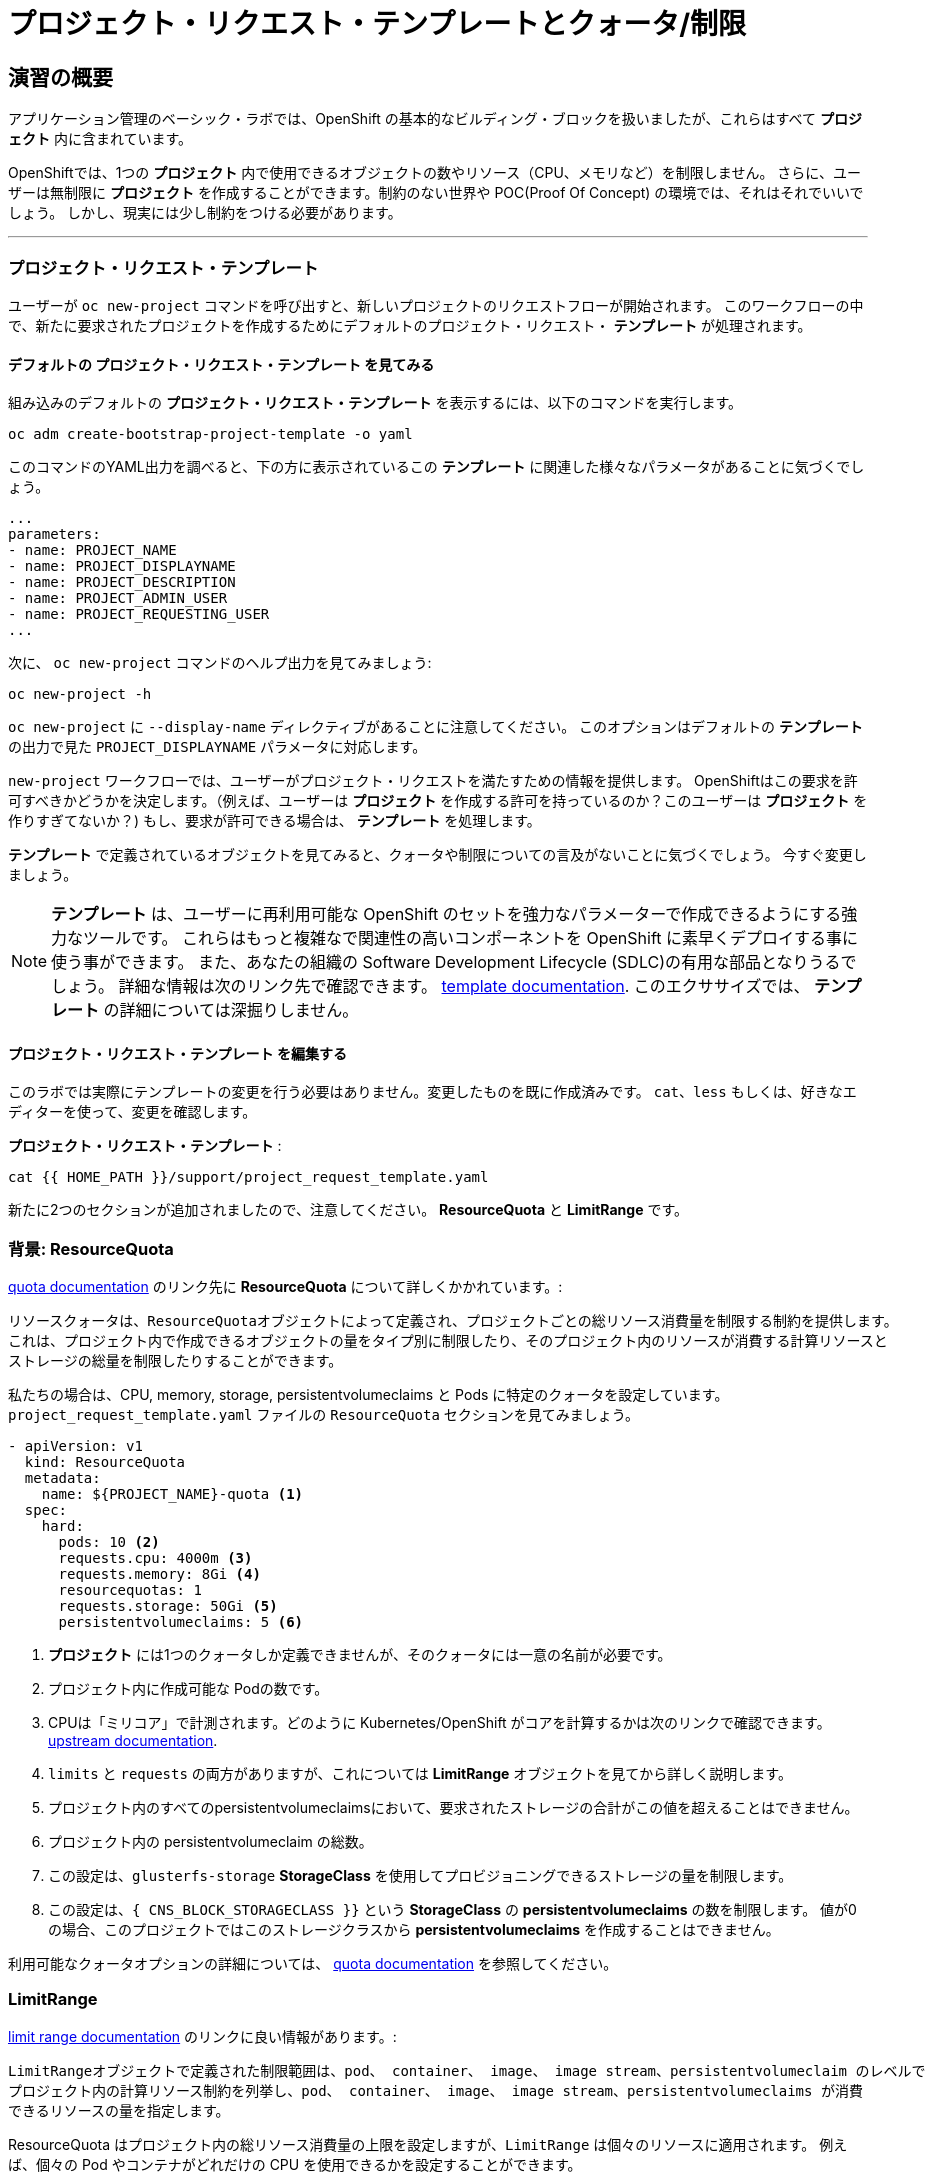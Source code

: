 = プロジェクト・リクエスト・テンプレートとクォータ/制限
:experimental:

== 演習の概要
アプリケーション管理のベーシック・ラボでは、OpenShift の基本的なビルディング・ブロックを扱いましたが、これらはすべて *プロジェクト* 内に含まれています。

OpenShiftでは、1つの *プロジェクト* 内で使用できるオブジェクトの数やリソース（CPU、メモリなど）を制限しません。
さらに、ユーザーは無制限に *プロジェクト* を作成することができます。制約のない世界や POC(Proof Of Concept) の環境では、それはそれでいいでしょう。
しかし、現実には少し制約をつける必要があります。

---

### プロジェクト・リクエスト・テンプレート
ユーザーが `oc new-project` コマンドを呼び出すと、新しいプロジェクトのリクエストフローが開始されます。
このワークフローの中で、新たに要求されたプロジェクトを作成するためにデフォルトのプロジェクト・リクエスト・ *テンプレート* が処理されます。

#### デフォルトの プロジェクト・リクエスト・テンプレート を見てみる

組み込みのデフォルトの *プロジェクト・リクエスト・テンプレート* を表示するには、以下のコマンドを実行します。

[source,bash,role="execute"]
----
oc adm create-bootstrap-project-template -o yaml
----

このコマンドのYAML出力を調べると、下の方に表示されているこの *テンプレート* に関連した様々なパラメータがあることに気づくでしょう。

[source,bash]
----
...
parameters:
- name: PROJECT_NAME
- name: PROJECT_DISPLAYNAME
- name: PROJECT_DESCRIPTION
- name: PROJECT_ADMIN_USER
- name: PROJECT_REQUESTING_USER
...
----


次に、 `oc new-project` コマンドのヘルプ出力を見てみましょう:

[source,bash,role="execute"]
----
oc new-project -h
----

`oc new-project` に `--display-name` ディレクティブがあることに注意してください。
このオプションはデフォルトの *テンプレート* の出力で見た `PROJECT_DISPLAYNAME` パラメータに対応します。

`new-project` ワークフローでは、ユーザーがプロジェクト・リクエストを満たすための情報を提供します。
OpenShiftはこの要求を許可すべきかどうかを決定します。（例えば、ユーザーは *プロジェクト* を作成する許可を持っているのか？このユーザーは *プロジェクト* を作りすぎてないか？)
もし、要求が許可できる場合は、 *テンプレート* を処理します。　

*テンプレート* で定義されているオブジェクトを見てみると、クォータや制限についての言及がないことに気づくでしょう。
今すぐ変更しましょう。

NOTE: *テンプレート* は、ユーザーに再利用可能な OpenShift のセットを強力なパラメーターで作成できるようにする強力なツールです。
これらはもっと複雑なで関連性の高いコンポーネントを OpenShift に素早くデプロイする事に使う事ができます。
また、あなたの組織の Software Development Lifecycle (SDLC)の有用な部品となりうるでしょう。
詳細な情報は次のリンク先で確認できます。
// FIXME: Need 4.0 template doc link here
link:https://docs.openshift.com/container-platform/3.11/dev_guide/templates.html[template
documentation^]. このエクササイズでは、 *テンプレート* の詳細については深掘りしません。


#### プロジェクト・リクエスト・テンプレート を編集する
このラボでは実際にテンプレートの変更を行う必要はありません。変更したものを既に作成済みです。
`cat`、`less` もしくは、好きなエディターを使って、変更を確認します。

*プロジェクト・リクエスト・テンプレート* :

[source,bash,role="execute"]
----
cat {{ HOME_PATH }}/support/project_request_template.yaml
----

新たに2つのセクションが追加されましたので、注意してください。 *ResourceQuota* と *LimitRange* です。

### 背景: ResourceQuota
// FIXME: 4.0 Doc Link Needed
link:https://docs.openshift.com/container-platform/3.11/admin_guide/quota.html[quota
documentation^] のリンク先に *ResourceQuota* について詳しくかかれています。:

----

リソースクォータは、ResourceQuotaオブジェクトによって定義され、プロジェクトごとの総リソース消費量を制限する制約を提供します。
これは、プロジェクト内で作成できるオブジェクトの量をタイプ別に制限したり、そのプロジェクト内のリソースが消費する計算リソースと
ストレージの総量を制限したりすることができます。

----

私たちの場合は、CPU, memory, storage, persistentvolumeclaims と Pods に特定のクォータを設定しています。
`project_request_template.yaml` ファイルの `ResourceQuota` セクションを見てみましょう。

[source,yaml]
----
- apiVersion: v1
  kind: ResourceQuota
  metadata:
    name: ${PROJECT_NAME}-quota <1>
  spec:
    hard:
      pods: 10 <2>
      requests.cpu: 4000m <3>
      requests.memory: 8Gi <4>
      resourcequotas: 1
      requests.storage: 50Gi <5>
      persistentvolumeclaims: 5 <6>
----

<1> *プロジェクト* には1つのクォータしか定義できませんが、そのクォータには一意の名前が必要です。
<2> プロジェクト内に作成可能な Podの数です。
<3> CPUは「ミリコア」で計測されます。どのように Kubernetes/OpenShift がコアを計算するかは次のリンクで確認できます。
link:https://kubernetes.io/docs/concepts/configuration/manage-compute-resources-container/[upstream
documentation^].
<4> `limits` と `requests` の両方がありますが、これについては *LimitRange* オブジェクトを見てから詳しく説明します。
<5> プロジェクト内のすべてのpersistentvolumeclaimsにおいて、要求されたストレージの合計がこの値を超えることはできません。
<6> プロジェクト内の persistentvolumeclaim の総数。
<7> この設定は、`glusterfs-storage` *StorageClass* を使用してプロビジョニングできるストレージの量を制限します。
<8> この設定は、`{ CNS_BLOCK_STORAGECLASS }}` という **StorageClass** の **persistentvolumeclaims** の数を制限します。
値が0の場合、このプロジェクトではこのストレージクラスから **persistentvolumeclaims** を作成することはできません。

利用可能なクォータオプションの詳細については、
// FIXME: 4.0 Doc Link Needed
link:https://docs.openshift.com/container-platform/3.11/admin_guide/quota.html[quota
documentation^] を参照してください。

### LimitRange
// FIXME: 4.0 Doc Link Needed
link:https://docs.openshift.com/container-platform/3.11/admin_guide/limits.html[limit
range documentation^] のリンクに良い情報があります。:

----

LimitRangeオブジェクトで定義された制限範囲は、pod、 container、 image、 image stream、persistentvolumeclaim のレベルで
プロジェクト内の計算リソース制約を列挙し、pod、 container、 image、 image stream、persistentvolumeclaims が消費
できるリソースの量を指定します。

----

ResourceQuota はプロジェクト内の総リソース消費量の上限を設定しますが、`LimitRange` は個々のリソースに適用されます。
例えば、個々の Pod やコンテナがどれだけの CPU を使用できるかを設定することができます。

サンプルの `LimitRange` 定義を見てみましょう。

`project_request_template.yaml` ファイル:

[source,yaml]
----
- apiVersion: v1
  kind: LimitRange
  metadata:
    name: ${PROJECT_NAME}-limits
    creationTimestamp: null
  spec:
    limits:
      -
        type: Container
        max: <1>
          cpu: 4000m
          memory: 1024Mi
        min: <2>
          cpu: 10m
          memory: 5Mi
        default: <3>
          cpu: 4000m
          memory: 1024Mi
        defaultRequest: <4>
          cpu: 100m
          memory: 512Mi
----

リクエストとデフォルトの制限値の違いは重要で、それについては次のリンク中で説明しています。
link:https://docs.openshift.com/container-platform/3.11/admin_guide/limits.html[limit
range documentation^]. 

一般的には:

<1> `max` は limits や requests に指定できる最高の値です。
<2> `min` は limits と requests に指定できる最低の値です。
<3> `default` は、何も指定されていない場合に、コンテナが消費できる最大量（制限）です。
<4> `defaultRequest` は何も指定されてない場合に、コンテナが消費する最小量です。

これらのトピックに加えて、 *Quality of Service* や *Limit* : *Request* の比率 のようなものがあります。
link:https://docs.openshift.com/container-platform/3.11/dev_guide/compute_resources.html[compute
resources^] にはさらに多くの情報があります。

簡潔に言うと、OpenShiftにはサービス品質とリソース管理の複雑で強力なシステムが存在します。
クラスタで実行されるワークロードの種類を理解することは、これらすべての設定に賢明な値を設定するために重要です。

これらの例で提供している設定は、一般的に以下ようにプロジェクトを制限しています。：

* 合計の CPU が4 core (`4000m`) のクォータで
** 個々のコンテナーは、
*** 4 core 以下でないといけない
*** 10 milicore 未満の定義は持つ事ができない
*** 100 milicore のリクエストがデフォルト(もし指定されなければ)
*** 4 core までバーストが可能 (もし指定されなければ)
* 合計メモリが 8 Gibibyte (8192 Megabytes)で
** 個々のコンテナーは
*** 1 Gi かそれ未満の使用量でなければならない
*** 5 Mi 未満の定義は持つ事ができない
*** デフォルトで 512 Mi をリクエストする
*** 1024 Mi までバーストが可能
* 合計のストレージのクレームが、25 Gi かそれ未満
* 合計で 5 つの volume のクレームまで。
* 10 以下の *Pods*

クォータと組み合わせることで、ユーザーが OpenShift の様々なリソースを要求し、利用する方法について、プロジェクト間でも非常に細かいコントロールを作成することができます。

NOTE: Quota と Limits は、*プロジェクト* レベルで適用されることを覚えておいてください。
*ユーザー* は複数の *プロジェクト* にアクセスすることができますが、Quota と Limits は *ユーザー* には直接適用されません。
複数の *プロジェクト* に1つの Quota を適用したい場合は、
link:https://docs.openshift.com/container-platform/3.11/admin_guide/multiproject_quota.html[multi-project
quota^] を見て下さい。これらの演習では、複数プロジェクトのクォータをカバーすることはありません。

### プロジェクト・リクエスト・テンプレートをインストールする
この背景を踏まえて、実際に OpenShift にこの新しい *プロジェクト・リクエスト・テンプレート* を使用するように指示してみましょう。

#### Template を作成する
先ほど説明したように、 *テンプレート* はOpenShiftオブジェクトの別のタイプにすぎません。　
`oc` コマンドは `create` 関数を提供し、YAML/JSON を入力として受け取り、提供されたオブジェクトをインスタンス化します。

次に以下を実行します。:

[source,bash,role="execute"]
----
oc create -f {{ HOME_PATH }}/support/project_request_template.yaml -n openshift-config
----

これで、`openshift-config` *プロジェクト* 内に *テンプレート* オブジェクトが作成されます。
これで、`openshift-config` *プロジェクト* 内の *テンプレート* が以下のように表示されるようになりました。:

[source,bash,role="execute"]
----
oc get template -n openshift-config
----

以下のようなものが表示されます。:

----
NAME              DESCRIPTION   PARAMETERS    OBJECTS
project-request                 5 (5 blank)   7
----

#### デフォルトのプロジェクト・リクエスト・テンプレートの設定
デフォルトの *projectRequestTemplate* は OpenShift API Server の設定の一部です。
この設定は最終的に `openshift-apiserver` プロジェクト内の *ConfigMap* に格納されます。
API Server の構成は、以下のコマンドで表示できます。:

[source,bash,role="execute"]
----
oc get cm config -n openshift-apiserver -o jsonpath --template="{.data.config\.yaml}" | jq
----

様々な *CustomResource* （CR）インスタンスを見て、定義したコンフィグレーションがクラスタに実装されていることを保証するための OpenShift オペレーター があります。

言い換えれば、 その OpenShift オペレーターは *ConfigMap* の作成/変更に最終的な責任を持っています。

`jq` の出力を見ると、 `projectRequestMessage` はありますが、`projectRequestTemplate` は定義されていません。

現在のところ CR には何も指定されていないので、オペレータはクラスタを標準の設定で設定しています。

デフォルトのプロジェクト・リクエスト・テンプレートの設定を追加するには、CR を作成する必要があります。 *CustomResource* は次のようになります。:

[source,yaml]
----
apiVersion: "config.openshift.io/v1"
kind: "Project"
metadata:
  name: "cluster"
  namespace: ""
spec:
  projectRequestMessage: ""
  projectRequestTemplate:
    name: "project-request"
----

*projectRequestTemplate* の名前が、以前に `openshift-config` プロジェクトで作成したテンプレートの名前と一致していることに注意してください。

次にこの *CustomResource* を作成します。
この *CR* が作成されると、OpenShift のオペレータは *CR* に気付き、構成の変更を適用します。
この *CustomResource* を作成するには、次のコマンドを発行します。:

[source,bash,role="execute"]
----
oc apply -f {{ HOME_PATH }}/support/cr_project_request.yaml -n openshift-config
----

このコマンドを実行すると、OpenShift API Server の設定が Operator によって更新されます。
これは実装された構成を見ることで確認できます。:

[source,bash,role="execute"]
----
oc get cm config -n openshift-apiserver -o jsonpath --template="{.data.config\.yaml}" | jq
----

新しい *projectConfig* セクションに注目してください。:

[source,json]
----
...
  "kind": "OpenShiftAPIServerConfig",
  "projectConfig": {
    "projectRequestMessage": "",
    "projectRequestTemplate": "openshift-config/project-request"
  },
...
----

#### 新しいプロジェクトを作成する
新しいプロジェクトを作成する際に、 *Quota* と *LimitRange* が作成されているのがわかるはずです。
まず、 `template-test` という新しいプロジェクトを作成します。:

[source,bash,role="execute"]
----
oc new-project template-test
----

そして、 `describe` を使って、この *プロジェクトの* 詳細を見てください:

[source,bash,role="execute"]
----
oc describe project template-test
----

出力は以下のような感じになります。:

----
Name:           template-test
Created:        22 seconds ago
Labels:         <none>
Annotations:    openshift.io/description=
                openshift.io/display-name=
                openshift.io/requester=system:serviceaccount:lab-ocp-cns:dashboard-user
                openshift.io/sa.scc.mcs=s0:c24,c19
                openshift.io/sa.scc.supplemental-groups=1000590000/10000
                openshift.io/sa.scc.uid-range=1000590000/10000
Display Name:   <none>
Description:    <none>
Status:         Active
Node Selector:  <none>
Quota:
        Name:                   template-test-quota
        Resource                Used    Hard
        --------                ----    ----
        persistentvolumeclaims  0       5
        pods                    0       10
        requests.cpu            0       4
        requests.memory         0       8Gi
        requests.storage        0       50Gi
        resourcequotas          1       1
Resource limits:
        Name:           template-test-limits
        Type            Resource        Min     Max     Default Request Default Limit   Max Limit/Request Ratio
        ----            --------        ---     ---     --------------- -------------   -----------------------
        Container       cpu             10m     4       100m        4       -
        Container       memory          5Mi     1Gi     512Mi       1Gi     -
----

[Note]
====
Quota と Resource limits のセクションが表示されていない場合は、あなたが早すぎた可能性があります。
オペレータは必要なことをすべて実行するのに時間がかかることを覚えておいてください。
マスターが新しい設定を読み込む前にプロジェクトを作成した可能性があります。
先に `oc delete project template-test` を削除して、しばらくしてから再作成してください。
====

また、 *Quota* と *LimitRange* オブジェクトが作成されたことがわかります。：

[source,bash,role="execute"]
----
oc describe quota -n template-test
----

以下のようなものが見えるはずです。:

----
Name:                   template-test-quota
Namespace:              template-test
Resource                Used  Hard
--------                ----  ----
persistentvolumeclaims  0     5
pods                    0     10
requests.cpu            0     4
requests.memory         0     8Gi
requests.storage        0     50Gi
resourcequotas          1     1
----

そして:

[source,bash,role="execute"]
----
oc get limitrange -n template-test
----

以下のようなものが見えるはずです。:

----
NAME                   CREATED AT
template-test-limits   2020-12-16T00:16:39Z
----

NOTE: `project-request` テンプレートが `openshift-config` プロジェクト内に作成されていることを確認してください。
テンプレートを作成せずに OpenShift API サーバー設定で定義すると、新規プロジェクトの作成に失敗します。

### クリーンナップ
必要であれば、アプリケーション管理の基礎ラボのアプリケーションをこの `template-test` プロジェクトの中にデプロイして、 *Quota* と *LimitRange* がどのように適用されているかを観察することができます。
その際には、 *DeploymentConfig* や *Pod* などの JSON/YAML 出力 (`oc get ... -o yaml`) を必ず見てください。

続ける前に、先ほど作成した *プロジェクト* を削除してください:

[source,bash,role="execute"]
----
oc delete project template-test
----
